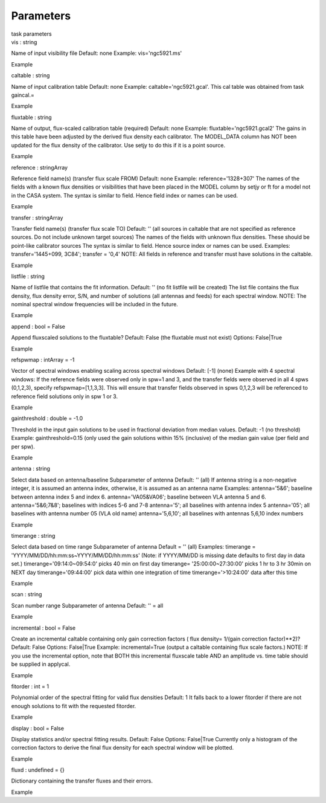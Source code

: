 .. container::
   :name: viewlet-above-content-title

Parameters
==========

.. container::
   :name: viewlet-below-content-title

.. container:: documentDescription description

   task parameters

.. container:: section
   :name: viewlet-above-content-body

.. container:: section
   :name: content-core

   .. container:: pat-autotoc
      :name: parent-fieldname-text

      .. container:: parsed-parameters

         .. container:: param

            .. container:: parameters2

               vis : string

            Name of input visibility file Default: none Example:
            vis='ngc5921.ms'

Example

.. container:: param

   .. container:: parameters2

      caltable : string

   Name of input calibration table Default: none Example:
   caltable='ngc5921.gcal'. This cal table was obtained from task
   gaincal.=

Example

.. container:: param

   .. container:: parameters2

      fluxtable : string

   Name of output, flux-scaled calibration table (required) Default:
   none Example: fluxtable='ngc5921.gcal2' The gains in this table have
   been adjusted by the derived flux density each calibrator. The
   MODEL_DATA column has NOT been updated for the flux density of the
   calibrator. Use setjy to do this if it is a point source.

Example

.. container:: param

   .. container:: parameters2

      reference : stringArray

   Reference field name(s) (transfer flux scale FROM) Default: none
   Example: reference='1328+307' The names of the fields with a known
   flux densities or visibilities that have been placed in the MODEL
   column by setjy or ft for a model not in the CASA system. The syntax
   is similar to field. Hence field index or names can be used.

Example

.. container:: param

   .. container:: parameters2

      transfer : stringArray

   Transfer field name(s) (transfer flux scale TO) Default: '' (all
   sources in caltable that are not specified as reference sources. Do
   not include unknown target sources) The names of the fields with
   unknown flux densities. These should be point-like calibrator sources
   The syntax is similar to field. Hence source index or names can be
   used. Examples: transfer='1445+099, 3C84'; transfer = '0,4' NOTE: All
   fields in reference and transfer must have solutions in the caltable.

Example

.. container:: param

   .. container:: parameters2

      listfile : string

   Name of listfile that contains the fit information. Default: '' (no
   fit listfile will be created) The list file contains the flux
   density, flux density error, S/N, and number of solutions (all
   antennas and feeds) for each spectral window. NOTE: The nominal
   spectral window frequencies will be included in the future.

Example

.. container:: param

   .. container:: parameters2

      append : bool = False

   Append fluxscaled solutions to the fluxtable? Default: False (the
   fluxtable must not exist) Options: False|True

Example

.. container:: param

   .. container:: parameters2

      refspwmap : intArray = -1

   Vector of spectral windows enabling scaling across spectral windows
   Default: [-1] (none) Example with 4 spectral windows: If the
   reference fields were observed only in spw=1 and 3, and the transfer
   fields were observed in all 4 spws (0,1,2,3), specify
   refspwmap=[1,1,3,3]. This will ensure that transfer fields observed
   in spws 0,1,2,3 will be referenced to reference field solutions only
   in spw 1 or 3.

Example

.. container:: param

   .. container:: parameters2

      gainthreshold : double = -1.0

   Threshold in the input gain solutions to be used in fractional
   deviation from median values. Default: -1 (no threshold) Example:
   gainthreshold=0.15 (only used the gain solutions within 15%
   (inclusive) of the median gain value (per field and per spw).

Example

.. container:: param

   .. container:: parameters2

      antenna : string

   Select data based on antenna/baseline Subparameter of antenna
   Default: '' (all) If antenna string is a non-negative integer, it is
   assumed an antenna index, otherwise, it is assumed as an antenna name
   Examples: antenna='5&6'; baseline between antenna index 5 and index
   6. antenna='VA05&VA06'; baseline between VLA antenna 5 and 6.
   antenna='5&6;7&8'; baselines with indices 5-6 and 7-8 antenna='5';
   all baselines with antenna index 5 antenna='05'; all baselines with
   antenna number 05 (VLA old name) antenna='5,6,10'; all baselines with
   antennas 5,6,10 index numbers

Example

.. container:: param

   .. container:: parameters2

      timerange : string

   Select data based on time range Subparameter of antenna Default = ''
   (all) Examples: timerange = 'YYYY/MM/DD/hh:mm:ss~YYYY/MM/DD/hh:mm:ss'
   (Note: if YYYY/MM/DD is missing date defaults to first day in data
   set.) timerange='09:14:0~09:54:0' picks 40 min on first day
   timerange= '25:00:00~27:30:00' picks 1 hr to 3 hr 30min on NEXT day
   timerange='09:44:00' pick data within one integration of time
   timerange='>10:24:00' data after this time

Example

.. container:: param

   .. container:: parameters2

      scan : string

   Scan number range Subparameter of antenna Default: '' = all

Example

.. container:: param

   .. container:: parameters2

      incremental : bool = False

   Create an incremental caltable containing only gain correction
   factors ( flux density= 1/(gain correction factor)**2)? Default:
   False Options: False|True Example: incremental=True (output a
   caltable containing flux scale factors.) NOTE: If you use the
   incremental option, note that BOTH this incremental fluxscale table
   AND an amplitude vs. time table should be supplied in applycal.

Example

.. container:: param

   .. container:: parameters2

      fitorder : int = 1

   Polynomial order of the spectral fitting for valid flux densities
   Default: 1 It falls back to a lower fitorder if there are not enough
   solutions to fit with the requested fitorder.

Example

.. container:: param

   .. container:: parameters2

      display : bool = False

   Display statistics and/or spectral fitting results. Default: False
   Options: False|True Currently only a histogram of the correction
   factors to derive the final flux density for each spectral window
   will be plotted.

Example

.. container:: param

   .. container:: parameters2

      fluxd : undefined = {}

   Dictionary containing the transfer fluxes and their errors.

Example

.. container:: section
   :name: viewlet-below-content-body
